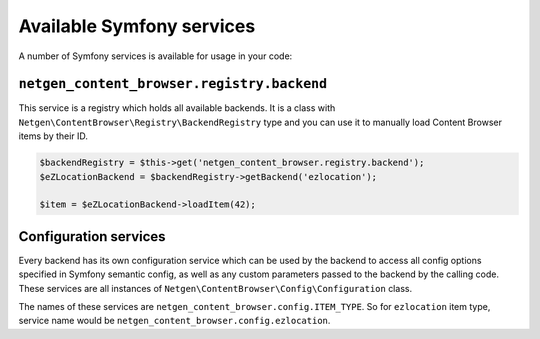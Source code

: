 Available Symfony services
==========================

A number of Symfony services is available for usage in your code:

``netgen_content_browser.registry.backend``
-------------------------------------------

This service is a registry which holds all available backends. It is a class
with ``Netgen\ContentBrowser\Registry\BackendRegistry`` type and you can use
it to manually load Content Browser items by their ID.

.. code-block:: php

    $backendRegistry = $this->get('netgen_content_browser.registry.backend');
    $eZLocationBackend = $backendRegistry->getBackend('ezlocation');

    $item = $eZLocationBackend->loadItem(42);

Configuration services
----------------------

Every backend has its own configuration service which can be used by the backend
to access all config options specified in Symfony semantic config, as well as
any custom parameters passed to the backend by the calling code. These services
are all instances of ``Netgen\ContentBrowser\Config\Configuration`` class.

The names of these services are ``netgen_content_browser.config.ITEM_TYPE``. So
for ``ezlocation`` item type, service name would be
``netgen_content_browser.config.ezlocation``.
